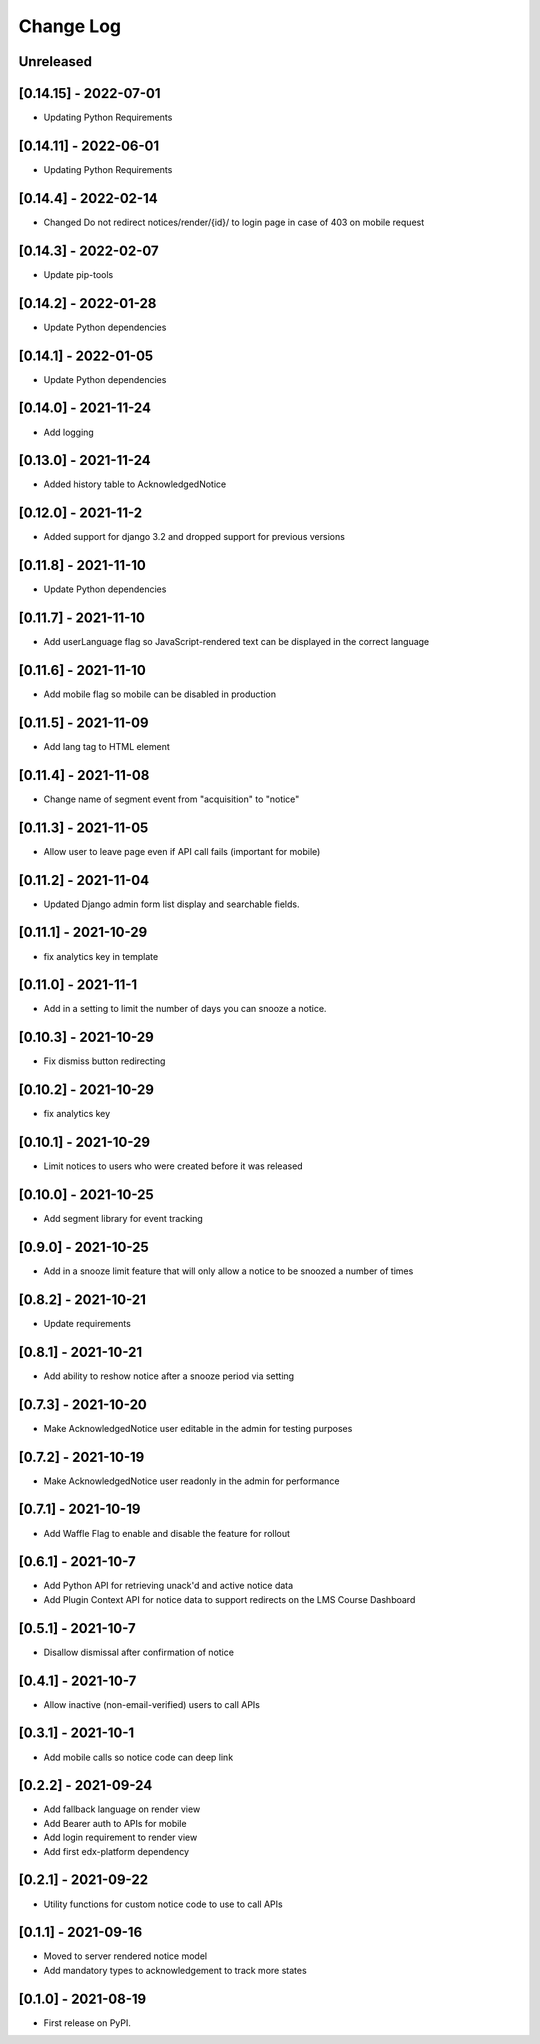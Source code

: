 Change Log
----------

..
   All enhancements and patches to notices will be documented
   in this file.  It adheres to the structure of https://keepachangelog.com/ ,
   but in reStructuredText instead of Markdown (for ease of incorporation into
   Sphinx documentation and the PyPI description).

   This project adheres to Semantic Versioning (https://semver.org/).

.. There should always be an "Unreleased" section for changes pending release.

Unreleased
~~~~~~~~~~

[0.14.15] - 2022-07-01
~~~~~~~~~~~~~~~~~~~~~~~~~~~~~~~~~~~~~~~~~~~~~~~~
* Updating Python Requirements

[0.14.11] - 2022-06-01
~~~~~~~~~~~~~~~~~~~~~~~~~~~~~~~~~~~~~~~~~~~~~~~~
* Updating Python Requirements

[0.14.4] - 2022-02-14
~~~~~~~~~~~~~~~~~~~~~~~~~~~~~~~~~~~~~~~~~~~~~~~~
* Changed Do not redirect notices/render/{id}/ to login page in case of 403 on mobile request

[0.14.3] - 2022-02-07
~~~~~~~~~~~~~~~~~~~~~~~~~~~~~~~~~~~~~~~~~~~~~~~~
* Update pip-tools

[0.14.2] - 2022-01-28
~~~~~~~~~~~~~~~~~~~~~~~~~~~~~~~~~~~~~~~~~~~~~~~~
* Update Python dependencies

[0.14.1] - 2022-01-05
~~~~~~~~~~~~~~~~~~~~~~~~~~~~~~~~~~~~~~~~~~~~~~~~
* Update Python dependencies

[0.14.0] - 2021-11-24
~~~~~~~~~~~~~~~~~~~~~~~~~~~~~~~~~~~~~~~~~~~~~~~~
* Add logging

[0.13.0] - 2021-11-24
~~~~~~~~~~~~~~~~~~~~~~~~~~~~~~~~~~~~~~~~~~~~~~~~
* Added history table to AcknowledgedNotice

[0.12.0] - 2021-11-2
~~~~~~~~~~~~~~~~~~~~~~~~~~~~~~~~~~~~~~~~~~~~~~~~
* Added support for django 3.2 and dropped support for previous versions

[0.11.8] - 2021-11-10
~~~~~~~~~~~~~~~~~~~~~~~~~~~~~~~~~~~~~~~~~~~~~~~~
* Update Python dependencies

[0.11.7] - 2021-11-10
~~~~~~~~~~~~~~~~~~~~~~~~~~~~~~~~~~~~~~~~~~~~~~~~
* Add userLanguage flag so JavaScript-rendered text can be displayed in the correct language

[0.11.6] - 2021-11-10
~~~~~~~~~~~~~~~~~~~~~~~~~~~~~~~~~~~~~~~~~~~~~~~~
* Add mobile flag so mobile can be disabled in production

[0.11.5] - 2021-11-09
~~~~~~~~~~~~~~~~~~~~~~~~~~~~~~~~~~~~~~~~~~~~~~~~
* Add lang tag to HTML element

[0.11.4] - 2021-11-08
~~~~~~~~~~~~~~~~~~~~~~~~~~~~~~~~~~~~~~~~~~~~~~~~
* Change name of segment event from "acquisition" to "notice"

[0.11.3] - 2021-11-05
~~~~~~~~~~~~~~~~~~~~~~~~~~~~~~~~~~~~~~~~~~~~~~~~
* Allow user to leave page even if API call fails (important for mobile)

[0.11.2] - 2021-11-04
~~~~~~~~~~~~~~~~~~~~~~~~~~~~~~~~~~~~~~~~~~~~~~~~
* Updated Django admin form list display and searchable fields.

[0.11.1] - 2021-10-29
~~~~~~~~~~~~~~~~~~~~~~~~~~~~~~~~~~~~~~~~~~~~~~~~
* fix analytics key in template

[0.11.0] - 2021-11-1
~~~~~~~~~~~~~~~~~~~~~~~~~~~~~~~~~~~~~~~~~~~~~~~~
* Add in a setting to limit the number of days you can snooze a notice.

[0.10.3] - 2021-10-29
~~~~~~~~~~~~~~~~~~~~~~~~~~~~~~~~~~~~~~~~~~~~~~~~
* Fix dismiss button redirecting

[0.10.2] - 2021-10-29
~~~~~~~~~~~~~~~~~~~~~~~~~~~~~~~~~~~~~~~~~~~~~~~~
* fix analytics key

[0.10.1] - 2021-10-29
~~~~~~~~~~~~~~~~~~~~~~~~~~~~~~~~~~~~~~~~~~~~~~~~
* Limit notices to users who were created before it was released

[0.10.0] - 2021-10-25
~~~~~~~~~~~~~~~~~~~~~~~~~~~~~~~~~~~~~~~~~~~~~~~~
* Add segment library for event tracking

[0.9.0] - 2021-10-25
~~~~~~~~~~~~~~~~~~~~~~~~~~~~~~~~~~~~~~~~~~~~~~~~
* Add in a snooze limit feature that will only allow a notice to be snoozed a number of times

[0.8.2] - 2021-10-21
~~~~~~~~~~~~~~~~~~~~~~~~~~~~~~~~~~~~~~~~~~~~~~~~
* Update requirements

[0.8.1] - 2021-10-21
~~~~~~~~~~~~~~~~~~~~~~~~~~~~~~~~~~~~~~~~~~~~~~~~
* Add ability to reshow notice after a snooze period via setting

[0.7.3] - 2021-10-20
~~~~~~~~~~~~~~~~~~~~~~~~~~~~~~~~~~~~~~~~~~~~~~~~
* Make AcknowledgedNotice user editable in the admin for testing purposes

[0.7.2] - 2021-10-19
~~~~~~~~~~~~~~~~~~~~~~~~~~~~~~~~~~~~~~~~~~~~~~~~
* Make AcknowledgedNotice user readonly in the admin for performance

[0.7.1] - 2021-10-19
~~~~~~~~~~~~~~~~~~~~~~~~~~~~~~~~~~~~~~~~~~~~~~~~
* Add Waffle Flag to enable and disable the feature for rollout

[0.6.1] - 2021-10-7
~~~~~~~~~~~~~~~~~~~~~~~~~~~~~~~~~~~~~~~~~~~~~~~~
* Add Python API for retrieving unack'd and active notice data
* Add Plugin Context API for notice data to support redirects on the LMS Course Dashboard

[0.5.1] - 2021-10-7
~~~~~~~~~~~~~~~~~~~~~~~~~~~~~~~~~~~~~~~~~~~~~~~~
* Disallow dismissal after confirmation of notice

[0.4.1] - 2021-10-7
~~~~~~~~~~~~~~~~~~~~~~~~~~~~~~~~~~~~~~~~~~~~~~~~
* Allow inactive (non-email-verified) users to call APIs

[0.3.1] - 2021-10-1
~~~~~~~~~~~~~~~~~~~~~~~~~~~~~~~~~~~~~~~~~~~~~~~~
* Add mobile calls so notice code can deep link

[0.2.2] - 2021-09-24
~~~~~~~~~~~~~~~~~~~~~~~~~~~~~~~~~~~~~~~~~~~~~~~~
* Add fallback language on render view
* Add Bearer auth to APIs for mobile
* Add login requirement to render view
* Add first edx-platform dependency

[0.2.1] - 2021-09-22
~~~~~~~~~~~~~~~~~~~~~~~~~~~~~~~~~~~~~~~~~~~~~~~~
* Utility functions for custom notice code to use to call APIs

[0.1.1] - 2021-09-16
~~~~~~~~~~~~~~~~~~~~~~~~~~~~~~~~~~~~~~~~~~~~~~~~
* Moved to server rendered notice model
* Add mandatory types to acknowledgement to track more states

[0.1.0] - 2021-08-19
~~~~~~~~~~~~~~~~~~~~~~~~~~~~~~~~~~~~~~~~~~~~~~~~
* First release on PyPI.
